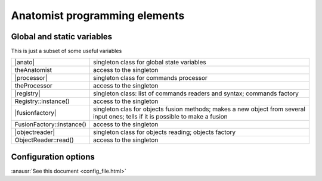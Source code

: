 
Anatomist programming elements
==============================

.. _dev_static_global:

Global and static variables
---------------------------

This is just a subset of some useful variables

.. |anato| replace:: :anadox:`Anatomist <classanatomist_1_1Anatomist.html>`
.. |processor| replace:: :anadox:`Processor <classanatomist_1_1Processor.html>`
.. |registry| replace:: :anadox:`Registry <classanatomist_1_1Registry.html>`
.. |fusionfactory| replace:: :anadox:`FusionFactory <classanatomist_1_1FusionFactory.html>`
.. |objectreader| replace:: :anadox:`ObjectReader <classanatomist_1_1ObjectReader.html>`

+---------------------------+-------------------------------------------------+
| |anato|                   | singleton class for global state variables      |
+---------------------------+-------------------------------------------------+
| theAnatomist              | access to the singleton                         |
+---------------------------+-------------------------------------------------+
| |processor|               | singleton class for commands processor          |
+---------------------------+-------------------------------------------------+
| theProcessor              | access to the singleton                         |
+---------------------------+-------------------------------------------------+
| |registry|                | singleton class: list of commands readers and   |
|                           | syntax; commands factory                        |
+---------------------------+-------------------------------------------------+
| Registry::instance()      | access to the singleton                         |
+---------------------------+-------------------------------------------------+
| |fusionfactory|           | singleton clas for objects fusion methods;      |
|                           | makes a new object from several input ones;     |
|                           | tells if it is possible to make a fusion        |
+---------------------------+-------------------------------------------------+
| FusionFactory::instance() | access to the singleton                         |
+---------------------------+-------------------------------------------------+
| |objectreader|            | singleton class for objects reading;            |
|                           | objects factory                                 |
+---------------------------+-------------------------------------------------+
| ObjectReader::read()      | access to the singleton                         |
+---------------------------+-------------------------------------------------+


.. _config_options:

Configuration options
---------------------

:anausr:`See this document <config_file.html>`






